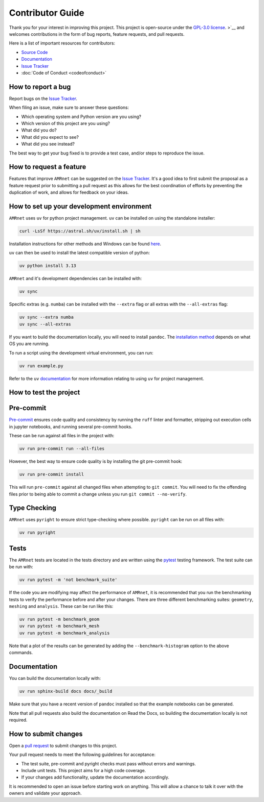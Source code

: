 .. _label-contributing:

Contributor Guide
=================

Thank you for your interest in improving this project. This project is open-source
under the `GPL-3.0 license <https://opensource.org/licenses/GPL-3.0>`__.
>`__ and welcomes
contributions in the form of bug reports, feature requests, and pull requests.

Here is a list of important resources for contributors:

-  `Source Code <https://github.com/amrnet>`__
-  `Documentation <https://amrnet.readthedocs.io/>`__
-  `Issue Tracker <https://github.com/amrnet/amrnet/issues>`__
-  :doc:`Code of Conduct <codeofconduct>`

How to report a bug
-------------------

Report bugs on the `Issue Tracker <https://github.com/amrnet/amrnet/issues>`__.

When filing an issue, make sure to answer these questions:

-  Which operating system and Python version are you using?
-  Which version of this project are you using?
-  What did you do?
-  What did you expect to see?
-  What did you see instead?

The best way to get your bug fixed is to provide a test case, and/or steps to reproduce
the issue.

How to request a feature
------------------------

Features that improve ``AMRnet`` can be suggested on the
`Issue Tracker <https://github.com/amrnet/amrnet/issues>`__.
It's a good idea to first submit the proposal as a feature request prior to submitting a
pull request as this allows for the best coordination of efforts by preventing the
duplication of work, and allows for feedback on your ideas.

How to set up your development environment
------------------------------------------
``AMRnet`` uses ``uv`` for python project management. ``uv`` can be installed
on using the standalone installer:

.. code:: shell

   curl -LsSf https://astral.sh/uv/install.sh | sh

Installation instructions for other methods and Windows can be found
`here <https://docs.astral.sh/uv/getting-started/installation/>`__.

``uv`` can then be used to install the latest compatible version of python:

.. code:: shell

   uv python install 3.13

``AMRnet`` and it's development dependencies can be installed with:

.. code:: shell

   uv sync

Specific extras (e.g. ``numba``) can be installed with the ``--extra`` flag or all
extras with the ``--all-extras`` flag:

.. code:: shell

   uv sync --extra numba
   uv sync --all-extras

If you want to build the documentation locally, you will need to install ``pandoc``. The
`installation method <https://pandoc.org/installing.html>`__ depends on what OS you are
running.

To run a script using the development virtual environment, you can run:

.. code:: shell

   uv run example.py

Refer to the ``uv`` `documentation <https://docs.astral.sh/uv/>`__ for more information
relating to using ``uv`` for project management.

How to test the project
-----------------------

Pre-commit
---------- 

`Pre-commit <https://pre-commit.com/>`__ ensures code quality and consistency by running
the ``ruff`` linter and formatter, stripping out execution cells in jupyter notebooks,
and running several pre-commit hooks.

These can be run against all files in the project with:

.. code:: shell

   uv run pre-commit run --all-files

However, the best way to ensure code quality is by installing the git pre-commit hook:

.. code:: shell

   uv run pre-commit install

This will run ``pre-commit`` against all changed files when attempting to
``git commit``. You will need to fix the offending files prior to being able to commit a
change unless you run ``git commit --no-verify``.

Type Checking
-------------

``AMRnet`` uses ``pyright`` to ensure strict type-checking where possible.
``pyright`` can be run on all files with:

.. code:: shell

   uv run pyright

Tests
-----

The ``AMRnet`` tests are located in the tests directory and are written
using the `pytest <https://pytest.readthedocs.io/>`__ testing framework. The test suite
can be run with:

.. code:: shell

   uv run pytest -m 'not benchmark_suite'


If the code you are modifying may affect the performance of ``AMRnet``, it is
recommended that you run the benchmarking tests to verify the performance before and
after your changes. There are three different benchmarking suites: ``geometry``,
``meshing`` and ``analysis``. These can be run like this:

.. code:: shell

   uv run pytest -m benchmark_geom
   uv run pytest -m benchmark_mesh
   uv run pytest -m benchmark_analysis

Note that a plot of the results can be generated by adding the ``--benchmark-histogram``
option to the above commands.

Documentation
-------------

You can build the documentation locally with:

.. code:: shell

   uv run sphinx-build docs docs/_build

Make sure that you have a recent version of ``pandoc`` installed so that the example
notebooks can be generated.

Note that all pull requests also build the documentation on Read the Docs, so building
the documentation locally is not required.

How to submit changes
---------------------

Open a `pull request <https://github.com/amrnet/amrnet/pulls>`__
to submit changes to this project.

Your pull request needs to meet the following guidelines for acceptance:

-  The test suite, pre-commit and pyright checks must pass without errors and warnings.
-  Include unit tests. This project aims for a high code coverage.
-  If your changes add functionality, update the documentation
   accordingly.

It is recommended to open an issue before starting work on anything.
This will allow a chance to talk it over with the owners and validate
your approach.